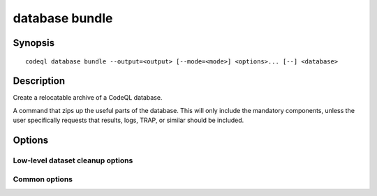database bundle
===============

.. BEWARE THIS IS A GENERATED FILE
   com.semmle.codeql.doc.Codeql2Rst --detail=ADVANCED --output=documentation/restructuredtext/codeql/codeql-cli/commands

Synopsis
--------

::

  codeql database bundle --output=<output> [--mode=<mode>] <options>... [--] <database>

Description
-----------

Create a relocatable archive of a CodeQL database.

A command that zips up the useful parts of the database. This will only
include the mandatory components, unless the user specifically requests
that results, logs, TRAP, or similar should be included.


Options
-------

.. program:: codeql database bundle

.. option:: <database>

   [Mandatory] Path to the CodeQL database to bundle.

.. option:: -o, --output=<output>

   [Mandatory] The output file, typically with the extension ".zip".

.. option:: --include-results

   Include any precomputed query results in the bundle.

.. option:: --include-uncompressed-source

   Include an uncompressed version of the source archive directory. This
   is necessary for legacy CodeQL plugins (like CodeQL for Eclipse).

.. option:: --name=<name>

   The name of the top-level directory in the bundle. If not given, it
   defaults to the name of the database directory.

Low-level dataset cleanup options
~~~~~~~~~~~~~~~~~~~~~~~~~~~~~~~~~

.. option:: --max-disk-cache=<MB>

   Set the maximum amount of space the disk cache for intermediate query
   results can use.

   If this size is not configured explicitly, the evaluator will try to
   use a "reasonable" amount of cache space, based on the size of the
   dataset and the complexity of the queries. Explicitly setting a higher
   limit than this default usage will enable additional caching which can
   speed up later queries.

.. option:: --min-disk-free=<MB>

   [Advanced] Set target amount of free space on file system.

   If ``--max-disk-cache`` is not given, the evaluator will try hard to
   curtail disk cache usage if the free space on the file system drops
   below this value.

.. option:: --min-disk-free-pct=<pct>

   [Advanced] Set target fraction of free space on file system.

   If ``--max-disk-cache`` is not given, the evaluator will try hard to
   curtail disk cache usage if the free space on the file system drops
   below this percentage.

.. option:: -m, --mode=<mode>

   Select how aggressively to trim the cache. Choices include:

   ``brutal``: Remove the entire cache, trimming down to the state of a
   freshly extracted dataset

   ``normal`` (default): Trim everything except explicitly "cached"
   predicates.

   ``light``: Simply make sure the defined size limits for the disk cache
   are observed, deleting as many intermediates as necessary.

.. option:: --cleanup-upgrade-backups

   Delete any backup directories resulting from database upgrades.

.. option:: --[no-]finalize-dataset

   Finalize this dataset, making further attempts to import data into it
   fail. Passing this option allows some additional on-disk state to be
   deleted, but at the cost of sacrificing the ability to extend the
   dataset later.

Common options
~~~~~~~~~~~~~~

.. option:: -h, --help

   Show this help text.

.. option:: -J=<opt>

   [Advanced] Give option to the JVM running the command.

   (Beware that options containing spaces will not be handled correctly.)

.. option:: -v, --verbose

   Incrementally increase the number of progress messages printed.

.. option:: -q, --quiet

   Incrementally decrease the number of progress messages printed.

.. option:: --verbosity=<level>

   [Advanced] Explicitly set the verbosity level to one of errors,
   warnings, progress, progress+, progress++, progress+++. Overrides
   ``-v`` and ``-q``.

.. option:: --logdir=<dir>

   [Advanced] Write detailed logs to one or more files in the given
   directory, with generated names that include timestamps and the name
   of the running subcommand.

   (To write a log file with a name you have full control over, instead
   give ``--log-to-stderr`` and redirect stderr as desired.)

